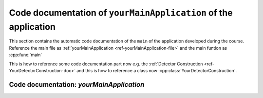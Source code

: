 .. _ref-yourMainApplication-doc:

Code documentation of ``yourMainApplication`` of the application
-------------------------------------------------------------------

This section contains the automatic code documentation of the ``main`` of the
application developed during the course. Reference the main file as
:ref:`yourMainApplication <ref-yourMainApplication-file>`
and the main funtion as :cpp:func:`main` 

This is how to reference some code documentation part now e.g. the :ref:`Detector Construction <ref-YourDetectorConstruction-doc>`
and this is how to reference a class now :cpp:class:`YourDetectorConstruction`.


.. _ref-yourMainApplication-file:

Code documentation: `yourMainApplication`
............................................

.. doxygenfile:: yourMainApplication.cc
   :project: Geant4 Beginner Course
